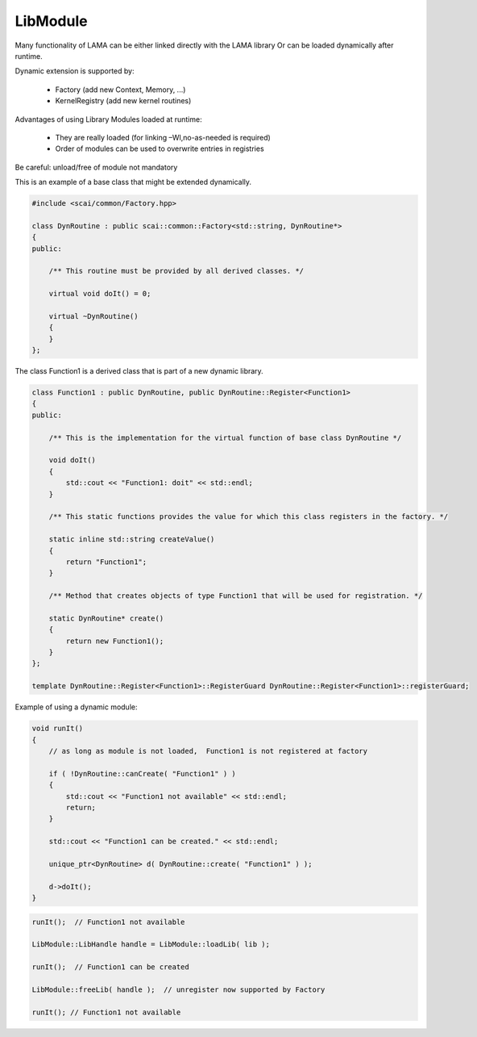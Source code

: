 .. _LibModule:

LibModule
=========

Many functionality of LAMA can be 
either linked directly with the LAMA library
Or can be loaded dynamically after runtime.

Dynamic extension is supported by:

 * Factory (add new Context, Memory, ...)
 * KernelRegistry (add new kernel routines)

Advantages of using Library Modules loaded at runtime:

 * They are really loaded (for linking –Wl,no-as-needed is required)
 * Order of modules can be used to overwrite entries in registries

Be careful: unload/free of module not mandatory


This is an example of a base class that might be extended dynamically.

.. code-block:: c++

   #include <scai/common/Factory.hpp>

   class DynRoutine : public scai::common::Factory<std::string, DynRoutine*> 
   {
   public:

       /** This routine must be provided by all derived classes. */

       virtual void doIt() = 0;

       virtual ~DynRoutine()
       {
       }
   };

The class Function1 is a derived class that is part of a new dynamic library.

.. code-block:: c++

  class Function1 : public DynRoutine, public DynRoutine::Register<Function1>
  {
  public:

      /** This is the implementation for the virtual function of base class DynRoutine */

      void doIt()
      {
          std::cout << "Function1: doit" << std::endl;
      }

      /** This static functions provides the value for which this class registers in the factory. */
  
      static inline std::string createValue()
      {
          return "Function1";
      }
  
      /** Method that creates objects of type Function1 that will be used for registration. */
  
      static DynRoutine* create()
      {
          return new Function1();
      }
  };
  
  template DynRoutine::Register<Function1>::RegisterGuard DynRoutine::Register<Function1>::registerGuard;

Example of using a dynamic module:
	  
.. code-block:: c++

   void runIt()
   {
       // as long as module is not loaded,  Function1 is not registered at factory
   
       if ( !DynRoutine::canCreate( "Function1" ) )
       {
           std::cout << "Function1 not available" << std::endl;
           return;
       }

       std::cout << "Function1 can be created." << std::endl;
   
       unique_ptr<DynRoutine> d( DynRoutine::create( "Function1" ) );

       d->doIt();
   }

.. code-block:: c++

   runIt();  // Function1 not available

   LibModule::LibHandle handle = LibModule::loadLib( lib );

   runIt();  // Function1 can be created

   LibModule::freeLib( handle );  // unregister now supported by Factory

   runIt(); // Function1 not available

